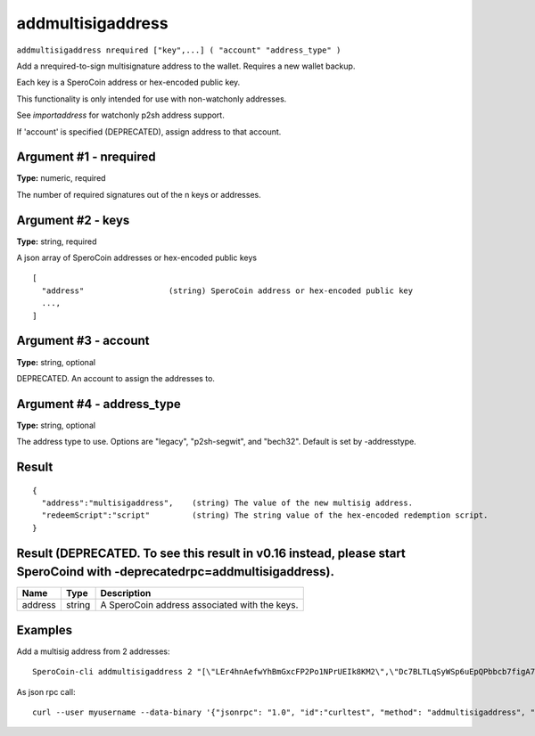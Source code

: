 .. This file is licensed under the MIT License (MIT) available on
   http://opensource.org/licenses/MIT.

addmultisigaddress
==================

``addmultisigaddress nrequired ["key",...] ( "account" "address_type" )``

Add a nrequired-to-sign multisignature address to the wallet. Requires a new wallet backup.

Each key is a SperoCoin address or hex-encoded public key.

This functionality is only intended for use with non-watchonly addresses.

See `importaddress` for watchonly p2sh address support.

If 'account' is specified (DEPRECATED), assign address to that account.

Argument #1 - nrequired
~~~~~~~~~~~~~~~~~~~~~~~

**Type:** numeric, required

The number of required signatures out of the n keys or addresses.

Argument #2 - keys
~~~~~~~~~~~~~~~~~~

**Type:** string, required

A json array of SperoCoin addresses or hex-encoded public keys

::

     [
       "address"                  (string) SperoCoin address or hex-encoded public key
       ...,
     ]

Argument #3 - account
~~~~~~~~~~~~~~~~~~~~~

**Type:** string, optional

DEPRECATED. An account to assign the addresses to.

Argument #4 - address_type
~~~~~~~~~~~~~~~~~~~~~~~~~~

**Type:** string, optional

The address type to use. Options are "legacy", "p2sh-segwit", and "bech32". Default is set by -addresstype.

Result
~~~~~~

::

  {
    "address":"multisigaddress",    (string) The value of the new multisig address.
    "redeemScript":"script"         (string) The string value of the hex-encoded redemption script.
  }

Result (DEPRECATED. To see this result in v0.16 instead, please start SperoCoind with -deprecatedrpc=addmultisigaddress).
~~~~~~~~~~~~~~~~~~~~~~~~~~~~~~~~~~~~~~~~~~~~~~~~~~~~~~~~~~~~~~~~~~~~~~~~~~~~~~~~~~~~~~~~~~~~~~~~~~~~~~~~~~~~~~~~~~~~~~~~~

.. list-table::
   :header-rows: 1

   * - Name
     - Type
     - Description
   * - address
     - string
     - A SperoCoin address associated with the keys.

Examples
~~~~~~~~


.. highlight:: shell

Add a multisig address from 2 addresses::

  SperoCoin-cli addmultisigaddress 2 "[\"LEr4hnAefwYhBmGxcFP2Po1NPrUEIk8KM2\",\"Dc7BLTLqSyWSp6uEpQPbbcb7figA7xHjKQ\"]"

As json rpc call::

  curl --user myusername --data-binary '{"jsonrpc": "1.0", "id":"curltest", "method": "addmultisigaddress", "params": [2, "[\"LEr4hnAefwYhBmGxcFP2Po1NPrUEIk8KM2\",\"Dc7BLTLqSyWSp6uEpQPbbcb7figA7xHjKQ\"]"] }' -H 'content-type: text/plain;' http://127.0.0.1:55681/

